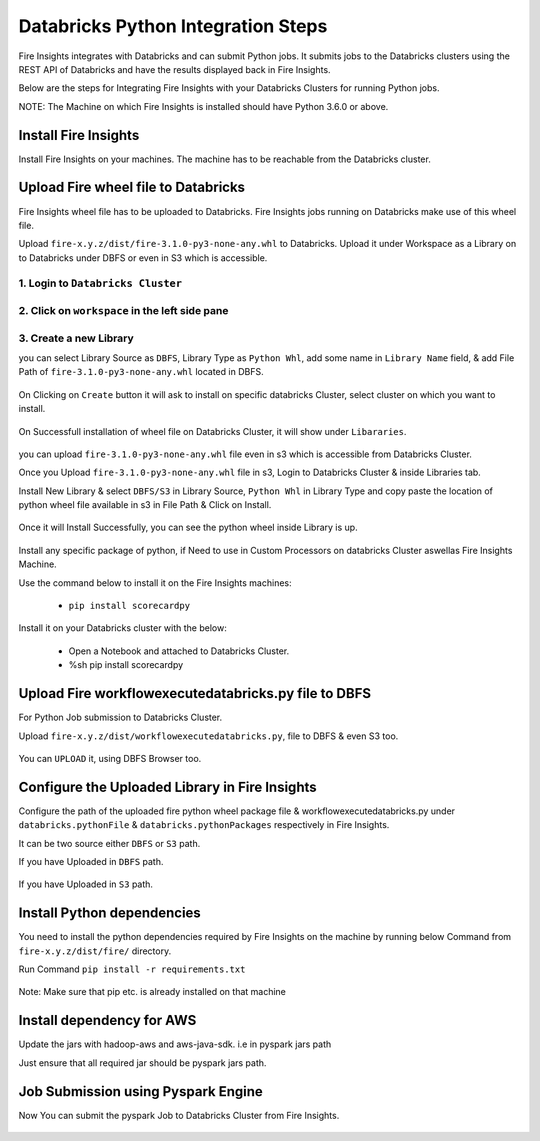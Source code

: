 Databricks Python Integration Steps
======================

Fire Insights integrates with Databricks and can submit Python jobs. It submits jobs to the Databricks clusters using the REST API of Databricks and have the results displayed back in Fire Insights.

Below are the steps for Integrating Fire Insights with your Databricks Clusters for running Python jobs.

NOTE: The Machine on which Fire Insights is installed should have Python 3.6.0 or above.


Install Fire Insights
-----------

Install Fire Insights on your machines. The machine has to be reachable from the Databricks cluster.

Upload Fire wheel file to Databricks
----------------------------------

Fire Insights wheel file has to be uploaded to Databricks. Fire Insights jobs running on Databricks make use of this wheel file.

Upload ``fire-x.y.z/dist/fire-3.1.0-py3-none-any.whl`` to Databricks. Upload it under Workspace as a Library on to Databricks under DBFS or even in S3 which is accessible.


.. figure:: ../_assets/configuration/wheelfile.PNG
   :alt: Databricks
   :align: center
   :width: 40%

1. Login to ``Databricks Cluster``
++++++++++++++++++++++++++++++++

2. Click on ``workspace`` in the left side pane
++++++++++++++++++++++++++++++++

.. figure:: ../_assets/configuration/azure_workspace.PNG
   :alt: Databricks
   :align: center
   :width: 40%
   
3. Create a new Library
++++++++++++++++++++++++++++++++

you can select Library Source as ``DBFS``, Library Type as ``Python Whl``, add some name in ``Library Name`` field, & add File Path of ``fire-3.1.0-py3-none-any.whl`` located in DBFS.

.. figure:: ../_assets/configuration/python-lib.PNG
   :alt: Databricks
   :align: center
   :width: 40%

On Clicking on ``Create`` button it will ask to install on specific databricks Cluster, select cluster on which you want to install.

.. figure:: ../_assets/configuration/create.PNG
   :alt: Databricks
   :align: center
   :width: 40%
   
.. figure:: ../_assets/configuration/install.PNG
   :alt: Databricks
   :align: center
   :width: 40%
   
On Successfull installation of wheel file on Databricks Cluster, it will show under ``Libararies``.

.. figure:: ../_assets/configuration/wheelpack.PNG
   :alt: Databricks
   :align: center
   :width: 40%

you can upload ``fire-3.1.0-py3-none-any.whl`` file even in s3 which is accessible from Databricks Cluster.

Once you Upload ``fire-3.1.0-py3-none-any.whl`` file in s3, Login to Databricks Cluster & inside Libraries tab.

Install New Library & select ``DBFS/S3`` in Library Source, ``Python Whl`` in Library Type and copy paste the location of python wheel file available in s3 in File Path & Click on Install.

.. figure:: ../_assets/configuration/s3wheel.PNG
   :alt: Databricks
   :align: center
   :width: 40%

Once it will Install Successfully, you can see the python wheel inside Library is up.

.. figure:: ../_assets/configuration/uploads3wheel.PNG
   :alt: Databricks
   :align: center
   :width: 40%

Install any specific package of python, if Need to use in Custom Processors on databricks Cluster aswellas Fire Insights Machine.

Use the command below to install it on the Fire Insights machines:

  * ``pip install scorecardpy``

Install it on your Databricks cluster with the below:

  * Open a Notebook and attached to Databricks Cluster.
  * %sh pip install scorecardpy

.. figure:: ../_assets/configuration/scorecard.PNG
   :alt: Databricks
   :align: center
   :width: 40%

Upload Fire workflowexecutedatabricks.py file to DBFS
----------------------------------

For Python Job submission to Databricks Cluster.

Upload ``fire-x.y.z/dist/workflowexecutedatabricks.py``, file to DBFS & even S3 too.

.. figure:: ../_assets/configuration/workflow.PNG
   :alt: Databricks
   :align: center
   :width: 40%

You can ``UPLOAD`` it, using DBFS Browser too.

.. figure:: ../_assets/configuration/databr_wf.PNG
   :alt: Databricks
   :align: center
   :width: 40%

Configure the Uploaded Library in Fire Insights
------------------------------------

Configure the path of the uploaded fire python wheel package file & workflowexecutedatabricks.py under ``databricks.pythonFile`` & ``databricks.pythonPackages`` respectively in Fire Insights.

It can be two source either ``DBFS`` or ``S3`` path.

If you have Uploaded in ``DBFS`` path.

.. figure:: ../_assets/configuration/db_configure.PNG
   :alt: Databricks
   :align: center
   :width: 40%

If you have Uploaded in ``S3`` path.

.. figure:: ../_assets/configuration/s3db_configure.PNG
   :alt: Databricks
   :align: center
   :width: 40%

Install Python dependencies
-----------------------

You need to install the python dependencies required by Fire Insights on the machine by running below Command from ``fire-x.y.z/dist/fire/`` directory.

Run Command ``pip install -r requirements.txt``

.. figure:: ../_assets/configuration/python-package.PNG
   :alt: Databricks
   :align: center
   :width: 40%

Note: Make sure that pip etc. is already installed on that machine

Install dependency for AWS
--------------------------

Update the jars with hadoop-aws and aws-java-sdk. i.e in pyspark jars path

Just ensure that all required jar should be pyspark jars path.

.. figure:: ../_assets/configuration/awssdkjar.PNG
   :alt: Databricks
   :align: center
   :width: 40%


Job Submission using Pyspark Engine
-----------------------------------

Now You can submit the pyspark Job to Databricks Cluster from Fire Insights.

.. figure:: ../_assets/configuration/job.PNG
   :alt: Submit Job
   :align: center
   :width: 40%

